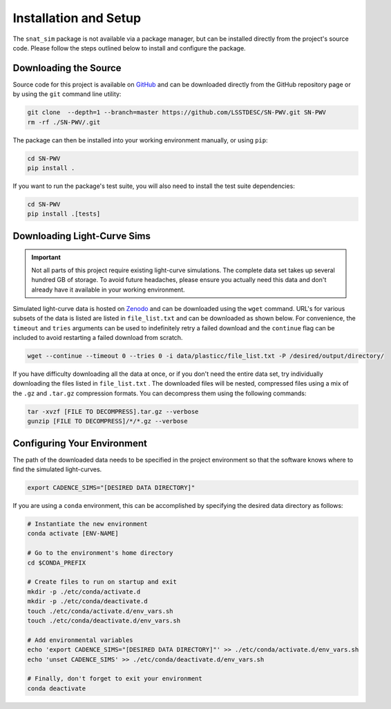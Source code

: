 Installation and Setup
======================

The ``snat_sim`` package is not available via a package manager, but can
be installed directly from the project's source code. Please follow the
steps outlined below to install and configure the package.

Downloading the Source
----------------------

Source code for this project is available on
`GitHub <https://github.com/LSSTDESC/SN-PWV>`_ and can be downloaded directly
from the GitHub repository page or by using the ``git`` command line utility:

.. code-block:: bash

   git clone  --depth=1 --branch=master https://github.com/LSSTDESC/SN-PWV.git SN-PWV
   rm -rf ./SN-PWV/.git

The package can then be installed into your working environment manually, or
using ``pip``:

.. code-block:: bash

   cd SN-PWV
   pip install .

If you want to run the package's test suite, you will also need to install
the test suite dependencies:

.. code-block:: bash

   cd SN-PWV
   pip install .[tests]


Downloading Light-Curve Sims
----------------------------

.. important:: Not all parts of this project require existing light-curve
   simulations. The complete data set takes up several hundred GB of storage.
   To avoid future headaches, please ensure you actually need this data and
   don't already have it available in your working environment.

Simulated light-curve data is hosted on `Zenodo <https://zenodo.org/>`_ and can be downloaded using
the ``wget`` command. URL's for various subsets of the data is listed are
listed in  ``file_list.txt`` and can be downloaded as shown below.
For convenience, the  ``timeout`` and ``tries`` arguments can be used to
indefinitely retry a failed download and the  ``continue`` flag can be
included to avoid restarting a failed download from scratch.

.. code-block:: bash

   wget --continue --timeout 0 --tries 0 -i data/plasticc/file_list.txt -P /desired/output/directory/

If you have difficulty downloading all the data at once, or if you don't
need the entire data set, try individually downloading the files listed
in ``file_list.txt`` . The downloaded files will be nested, compressed
files using a mix of the ``.gz`` and ``.tar.gz`` compression formats.
You can decompress them using the following commands:

.. code-block:: bash

   tar -xvzf [FILE TO DECOMPRESS].tar.gz --verbose
   gunzip [FILE TO DECOMPRESS]/*/*.gz --verbose

Configuring Your Environment
----------------------------

The path of the downloaded data needs to be specified in the project
environment so that the software knows where to find the simulated
light-curves.

.. code-block:: bash

   export CADENCE_SIMS="[DESIRED DATA DIRECTORY]"

If you are using a ``conda`` environment, this can be accomplished by
specifying the desired data directory as follows:

.. code-block:: bash

   # Instantiate the new environment
   conda activate [ENV-NAME]
   
   # Go to the environment's home directory
   cd $CONDA_PREFIX
   
   # Create files to run on startup and exit
   mkdir -p ./etc/conda/activate.d
   mkdir -p ./etc/conda/deactivate.d
   touch ./etc/conda/activate.d/env_vars.sh
   touch ./etc/conda/deactivate.d/env_vars.sh
   
   # Add environmental variables
   echo 'export CADENCE_SIMS="[DESIRED DATA DIRECTORY]"' >> ./etc/conda/activate.d/env_vars.sh
   echo 'unset CADENCE_SIMS' >> ./etc/conda/deactivate.d/env_vars.sh
   
   # Finally, don't forget to exit your environment
   conda deactivate
